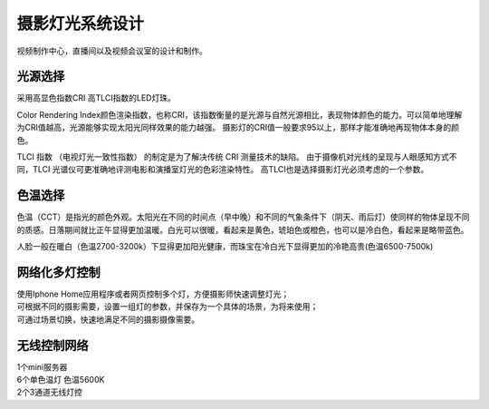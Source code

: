 摄影灯光系统设计
-----------------

视频制作中心，直播间以及视频会议室的设计和制作。


.. image:: ../image/styles.png 


光源选择
++++++++++++++++++++

采用高显色指数CRI 高TLCI指数的LED灯珠。

Color Rendering Index颜色渲染指数，也称CRI，该指数衡量的是光源与自然光源相比，表现物体颜色的能力。可以简单地理解为CRI值越高，光源能够实现太阳光同样效果的能力越强。
摄影灯的CRI值一般要求95以上，那样才能准确地再现物体本身的颜色。

TLCI 指数 （电视灯光一致性指数） 的制定是为了解决传统 CRI 测量技术的缺陷。 由于摄像机对光线的呈现与人眼感知方式不同，TLCI 光谱仪可更准确地评测电影和演播室灯光的色彩渲染特性。
高TLCI也是选择摄影灯光必须考虑的一个参数。

色温选择
+++++++++++++

色温（CCT）是指光的颜色外观。太阳光在不同的时间点（早中晚）和不同的气象条件下（阴天、雨后灯）使同样的物体呈现不同的质感。日落期间就比正午显得更加温暖。白光可以很暖，看起来是黄色，琥珀色或橙色，也可以是冷白色，看起来是略带蓝色。

人脸一般在暖白（色温2700-3200k）下显得更加阳光健康，而珠宝在冷白光下显得更加的冷艳高贵(色温6500-7500k)

.. image:: ../photo/ColorTemperature.jpg

网络化多灯控制
++++++++++++++
| 使用Iphone Home应用程序或者网页控制多个灯，方便摄影师快速调整灯光；
| 可根据不同的摄影需要，设置一组灯的参数，并保存为一个具体的场景，为将来使用；
| 可通过场景切换，快速地满足不同的摄影摄像需要。

无线控制网络
++++++++++++++

.. image:: ../image/networktop.png 
| 1个mini服务器
| 6个单色温灯 色温5600K
| 2个3通道无线灯控
